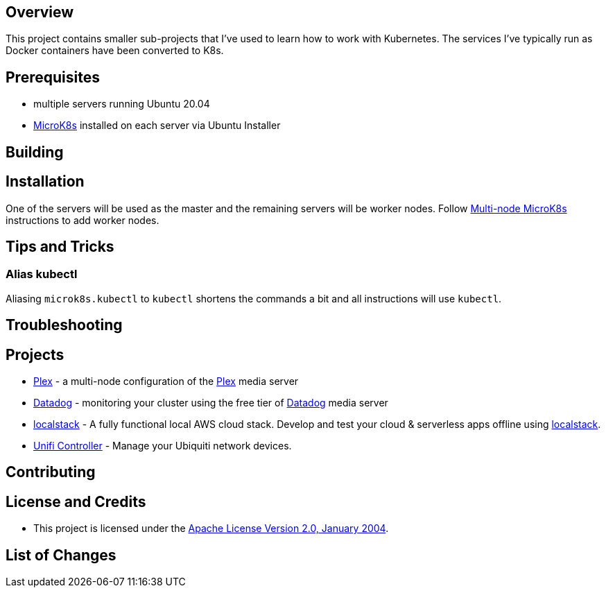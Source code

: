 ifdef::env-github[]
:tip-caption: :bulb:
:note-caption: :information_source:
:important-caption: :heavy_exclamation_mark:
:caution-caption: :fire:
:warning-caption: :warning:
endif::[]

== Overview
This project contains smaller sub-projects that I've used to learn how to work with Kubernetes.  The services I've typically run as Docker containers have been converted to K8s.

== Prerequisites
* multiple servers running Ubuntu 20.04
* https://microk8s.io/[MicroK8s] installed on each server via Ubuntu Installer

== Building

== Installation
One of the servers will be used as the master and the remaining servers will be worker nodes.  Follow https://microk8s.io/docs/clustering[Multi-node MicroK8s] instructions to add worker nodes.

== Tips and Tricks
=== Alias kubectl
Aliasing `microk8s.kubectl` to `kubectl` shortens the commands a bit and all instructions will use `kubectl`. 

== Troubleshooting

== Projects
* link:plex/README.adoc[Plex] - a multi-node configuration of the https://www.plex.tv/[Plex] media server
* link:data-dog/README.adoc[Datadog] - monitoring your cluster using the free tier of https://app.datadoghq.com/[Datadog] media server
* link:localstack/README.adoc[localstack] - A fully functional local AWS cloud stack. Develop and test your cloud & serverless apps offline using https://github.com/localstack/localstack/[localstack].
* link:unifi/README.adoc[Unifi Controller] - Manage your Ubiquiti network devices.

== Contributing

== License and Credits
* This project is licensed under the http://www.apache.org/licenses/[Apache License Version 2.0, January 2004].

== List of Changes

